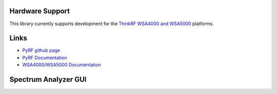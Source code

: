 
.. image:: https://raw.github.com/pyrf/pyrf/master/docs/pyrf_logo.png
   :alt: PyRF logo

Hardware Support
----------------

This library currently supports development for the
`ThinkRF WSA4000 and WSA5000`_ platforms.

.. _ThinkRF WSA4000 and WSA5000: http://www.thinkrf.com/

Links
-----

* `PyRF github page <https://github.com/pyrf/pyrf>`_
* `PyRF Documentation <http://www.pyrf.org>`_
* `WSA4000/WSA5000 Documentation <http://www.thinkrf.com/documentation/>`_

Spectrum Analyzer GUI
---------------------

.. image:: https://raw.github.com/pyrf/pyrf/master/docs/speca-gui.png
   :alt: speca-gui screen shot

.. image:: https://raw.github.com/pyrf/pyrf/master/docs/speca-gui-2.png
   :alt: speca-gui screen shot


